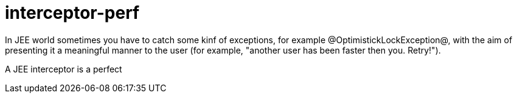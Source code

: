 = interceptor-perf

In JEE world sometimes you have to catch some kinf of exceptions, for example @OptimistickLockException@, 
with the aim of presenting it a meaningful manner to the user (for example, "another user has been faster then you. Retry!").

A JEE interceptor is a perfect 
